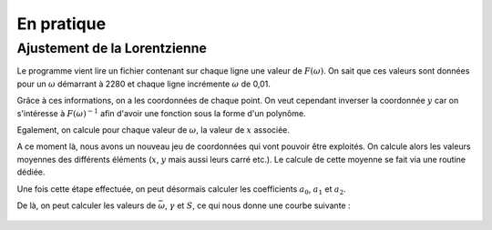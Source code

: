 ************
En pratique
************

Ajustement de la Lorentzienne
=============================

Le programme vient lire un fichier contenant sur chaque ligne une valeur de :math:`F(\omega)`. On sait que ces valeurs sont données pour un :math:`\omega` démarrant à 2280 et chaque ligne incrémente :math:`\omega` de 0,01.

Grâce à ces informations, on a les coordonnées de chaque point. On veut cependant inverser la coordonnée :math:`y` car on s'intéresse à :math:`F(\omega)^{-1}` afin d'avoir une fonction sous la forme d'un polynôme.

Egalement, on calcule pour chaque valeur de :math:`\omega`, la valeur de :math:`x` associée.

A ce moment là, nous avons un nouveau jeu de coordonnées qui vont pouvoir être exploités. On calcule alors les valeurs moyennes des différents éléments (:math:`x`, :math:`y` mais aussi leurs carré etc.). Le calcule de cette moyenne se fait via une routine dédiée.

Une fois cette étape effectuée, on peut désormais calculer les coefficients :math:`a_0`, :math:`a_1` et :math:`a_2`. 

De là, on peut calculer les valeurs de :math:`\bar{\omega}`, :math:`\gamma` et :math:`S`, ce qui nous donne une courbe suivante :

.. figure:: https://vincent.foriel.xyz/wp-content/uploads/2021/11/bokeh_plot.png

